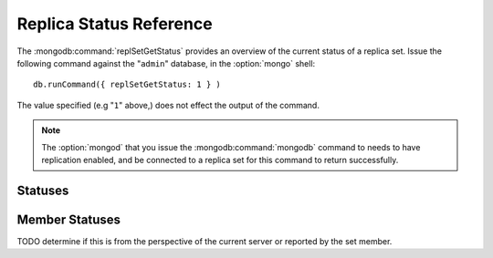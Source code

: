 ========================
Replica Status Reference
========================

The :mongodb:command:`replSetGetStatus` provides an overview of the
current status of a replica set. Issue the following command against
the "``admin``" database, in the :option:`mongo` shell: ::

     db.runCommand({ replSetGetStatus: 1 } )

The value specified (e.g "``1``" above,) does not effect the output of
the command.

.. note::

   The :option:`mongod` that you issue the :mongodb:command:`mongodb`
   command to needs to have replication enabled, and be connected to a
   replica set for this command to return successfully.

Statuses
--------

.. describe:: set

   The ``set`` value is the name of the replica set, configured in the
   :mongodb:setting:`replSet` setting.

.. describe:: date

   The value of the ``date`` field is an :term:`ISODate` of the
   current time, according to the current server. Compare this to the
   value of the :mongodb:status:`lastHeartbeat` to find the operational lag
   between the current host and the other hosts in the set.

.. describe:: myState

   The value of the ``myState`` value reflect state of the current
   node. State is specified as an integer between ``0`` and
   ``9``. These integers map to states, as described in the following
   table:

   ==========  ==========================================================
   **Number**  **State**
   ----------  ----------------------------------------------------------
   0 	       Starting up, phase 1 (parsing configuration)
   1 	       Primary
   2 	       Secondary
   3 	       Recovering (initial syncing, post-rollback, stale members)
   4 	       Fatal error
   5 	       Starting up, phase 2 (forking threads)
   6 	       Unknown state (member has never been reached)
   7 	       Arbiter
   8 	       Down
   9 	       Rollback
   ==========  ==========================================================

.. describe:: members

   The ``members`` field holds an array that contains a document for
   every in node the replica set. See the ":ref:`Member Statuses
   <repl-set-member-statuses>`" for an overview of the values included
   in these documents.

.. _repl-set-member-statuses:

Member Statuses
---------------

.. describe:: name

   The ``name`` field holds the name of the server.

.. describe:: self

   The ``self`` field is only included in the document for the
   current ``mongod`` instance in the members array. It's value is
   "``true``".

.. describe:: errmsg

   This contains the most recent error or status message received from
   the node. This field may be empty (e.g. ``""``) in some cases.

.. describe:: health

   The ``health`` value is only present for remote nodes. This field
   conveys if the node is up (i.e. ``1``) or down (i.e. ``0``) from
   the perspective of the current server.

.. describe:: uptime

   The value of the ``uptime`` field reflects the number of seconds
   that this node has been up or active. This value is only present
   for remote nodes.

TODO determine if this is from the perspective of the current server or reported by the set member.

.. describe:: lastHeartbeat

   The ``lastHeartbeat`` value provides an :term:`ISODate` formatted
   date of the last heartbeat received from this node. Compare this
   value to the value of the :mongodb:status:`date` field to track
   latency between these nodes.

   This value is only present for remote nodes.

.. describe:: pingMS

   The ``pingMS`` represents the number of milliseconds (ms) that a
   round-trip packet takes to travel between the remote node and the
   current node.

   This value is only present for remote nodes.
